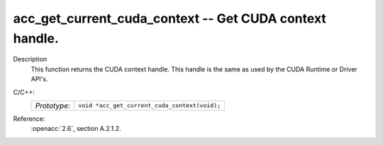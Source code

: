 ..
  Copyright 1988-2022 Free Software Foundation, Inc.
  This is part of the GCC manual.
  For copying conditions, see the copyright.rst file.

.. _acc_get_current_cuda_context:

acc_get_current_cuda_context -- Get CUDA context handle.
********************************************************

Description
  This function returns the CUDA context handle. This handle is the same
  as used by the CUDA Runtime or Driver API's.

C/C++:
  .. list-table::

     * - *Prototype*:
       - ``void *acc_get_current_cuda_context(void);``

Reference:
  :openacc:`2.6`, section
  A.2.1.2.